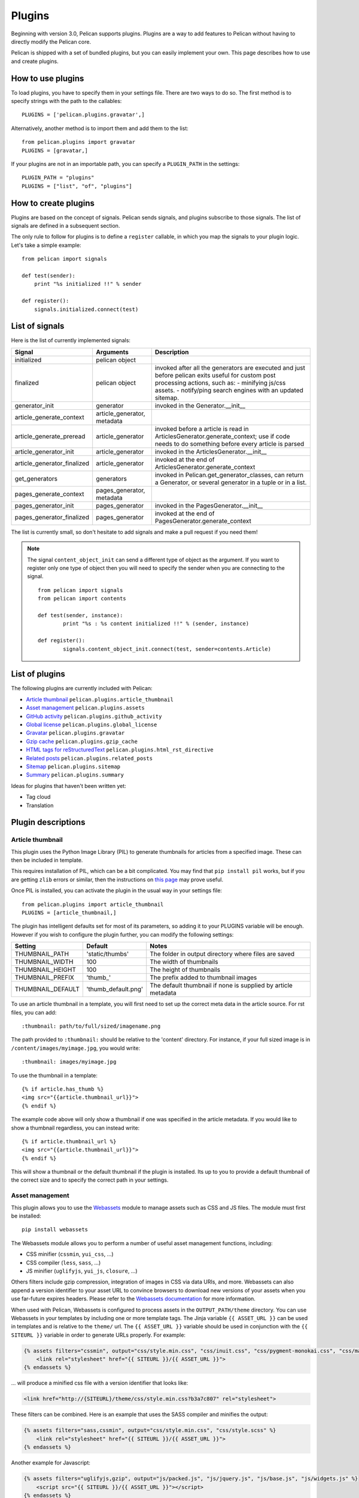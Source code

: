 .. _plugins:

Plugins
#######

Beginning with version 3.0, Pelican supports plugins. Plugins are a way to add
features to Pelican without having to directly modify the Pelican core.

Pelican is shipped with a set of bundled plugins, but you can easily implement
your own. This page describes how to use and create plugins.

How to use plugins
==================

To load plugins, you have to specify them in your settings file. There are two
ways to do so. The first method is to specify strings with the path to the
callables::

    PLUGINS = ['pelican.plugins.gravatar',]

Alternatively, another method is to import them and add them to the list::

    from pelican.plugins import gravatar
    PLUGINS = [gravatar,]

If your plugins are not in an importable path, you can specify a ``PLUGIN_PATH``
in the settings::

    PLUGIN_PATH = "plugins"
    PLUGINS = ["list", "of", "plugins"]

How to create plugins
=====================

Plugins are based on the concept of signals. Pelican sends signals, and plugins
subscribe to those signals. The list of signals are defined in a subsequent
section.

The only rule to follow for plugins is to define a ``register`` callable, in
which you map the signals to your plugin logic. Let's take a simple example::

    from pelican import signals

    def test(sender):
        print "%s initialized !!" % sender

    def register():
        signals.initialized.connect(test)



List of signals
===============

Here is the list of currently implemented signals:

=============================   ============================   ===========================================================================
Signal                          Arguments                       Description
=============================   ============================   ===========================================================================
initialized                     pelican object
finalized                       pelican object                  invoked after all the generators are executed and just before pelican exits
                                                                useful for custom post processing actions, such as:
                                                                - minifying js/css assets.
                                                                - notify/ping search engines with an updated sitemap.
generator_init                  generator                       invoked in the Generator.__init__
article_generate_context        article_generator, metadata
article_generate_preread        article_generator               invoked before a article is read in ArticlesGenerator.generate_context;
                                                                use if code needs to do something before every article is parsed
article_generator_init          article_generator               invoked in the ArticlesGenerator.__init__
article_generator_finalized     article_generator               invoked at the end of ArticlesGenerator.generate_context
get_generators                  generators                      invoked in Pelican.get_generator_classes,
                                                                can return a Generator, or several
                                                                generator in a tuple or in a list.
pages_generate_context          pages_generator, metadata
pages_generator_init            pages_generator                 invoked in the PagesGenerator.__init__
pages_generator_finalized       pages_generator                 invoked at the end of PagesGenerator.generate_context
=============================   ============================   ===========================================================================

The list is currently small, so don't hesitate to add signals and make a pull
request if you need them!

.. note::

   The signal ``content_object_init`` can send a different type of object as
   the argument. If you want to register only one type of object then you will
   need to specify the sender when you are connecting to the signal.

   ::

       from pelican import signals
       from pelican import contents

       def test(sender, instance):
               print "%s : %s content initialized !!" % (sender, instance)

       def register():
               signals.content_object_init.connect(test, sender=contents.Article)



List of plugins
===============

The following plugins are currently included with Pelican:

* `Article thumbnail`_ ``pelican.plugins.article_thumbnail``
* `Asset management`_ ``pelican.plugins.assets``
* `GitHub activity`_ ``pelican.plugins.github_activity``
* `Global license`_ ``pelican.plugins.global_license``
* `Gravatar`_ ``pelican.plugins.gravatar``
* `Gzip cache`_ ``pelican.plugins.gzip_cache``
* `HTML tags for reStructuredText`_ ``pelican.plugins.html_rst_directive``
* `Related posts`_ ``pelican.plugins.related_posts``
* `Sitemap`_ ``pelican.plugins.sitemap``
* `Summary`_ ``pelican.plugins.summary``

Ideas for plugins that haven't been written yet:

* Tag cloud
* Translation

Plugin descriptions
===================

Article thumbnail
-----------------

This plugin uses the Python Image Library (PIL) to generate thumbnails
for articles from a specified image.  These can then be included in template.

This requires installation of PIL, which can be a bit complicated.  You 
may find that ``pip install pil`` works, but if you are getting ``zlib``
errors or similar, then the instructions on 
`this page <http://jj.isgeek.net/2011/09/install-pil-with-jpeg-support-on-ubuntu-oneiric-64bits/>`_
may prove useful.

Once PIL is installed, you can activate the plugin in the usual way in 
your settings file::

    from pelican.plugins import article_thumbnail
    PLUGINS = [article_thumbnail,]

The plugin has intelligent defaults set for most of its parameters, so 
adding it to your PLUGINS variable will be enough.  However if you wish to
configure the plugin further, you can modify the following settings:

================== ========================== =============================================================
Setting               Default                      Notes
================== ========================== =============================================================
THUMBNAIL_PATH        'static/thumbs'              The folder in output directory where files are saved
THUMBNAIL_WIDTH       100                          The width of thumbnails
THUMBNAIL_HEIGHT      100                          The height of thumbnails
THUMBNAIL_PREFIX      'thumb\_'                     The prefix added to thumbnail images
THUMBNAIL_DEFAULT     'thumb_default.png'          The default thumbnail if none is supplied by article metadata
================== ========================== =============================================================

To use an article thumbnail in a template, you will first need to set up 
the correct meta data in the article source.  For rst files, you can add::

    :thumbnail: path/to/full/sized/imagename.png

The path provided to ``:thumbnail:`` should be relative to the 'content' directory. 
For instance, if your full sized image is in ``/content/images/myimage.jpg``, you
would write::

    :thumbnail: images/myimage.jpg

To use the thumbnail in a template::

        {% if article.has_thumb %}
        <img src="{{article.thumbnail_url}}">
        {% endif %}

The example code above will only show a thumbnail if one was specified in the
article metadata.  If you would like to show a thumbnail regardless, you can 
instead write::

        {% if article.thumbnail_url %}
        <img src="{{article.thumbnail_url}}">
        {% endif %}

This will show a thumbnail or the default thumbnail if the plugin is installed.
Its up to you to provide a default thumbnail of the correct size and to specify
the correct path in your settings.

Asset management
----------------

This plugin allows you to use the `Webassets`_ module to manage assets such as
CSS and JS files. The module must first be installed::

    pip install webassets

The Webassets module allows you to perform a number of useful asset management
functions, including:

* CSS minifier (``cssmin``, ``yui_css``, ...)
* CSS compiler (``less``, ``sass``, ...)
* JS minifier (``uglifyjs``, ``yui_js``, ``closure``, ...)

Others filters include gzip compression, integration of images in CSS via data
URIs, and more. Webassets can also append a version identifier to your asset
URL to convince browsers to download new versions of your assets when you use
far-future expires headers. Please refer to the `Webassets documentation`_ for
more information.

When used with Pelican, Webassets is configured to process assets in the
``OUTPUT_PATH/theme`` directory. You can use Webassets in your templates by
including one or more template tags. The Jinja variable ``{{ ASSET_URL }}`` can
be used in templates and is relative to the ``theme/`` url. The
``{{ ASSET_URL }}`` variable should be used in conjunction with the
``{{ SITEURL }}`` variable in order to generate URLs properly. For example:

.. code-block:: jinja

    {% assets filters="cssmin", output="css/style.min.css", "css/inuit.css", "css/pygment-monokai.css", "css/main.css" %}
        <link rel="stylesheet" href="{{ SITEURL }}/{{ ASSET_URL }}">
    {% endassets %}

... will produce a minified css file with a version identifier that looks like:

.. code-block:: html

    <link href="http://{SITEURL}/theme/css/style.min.css?b3a7c807" rel="stylesheet">

These filters can be combined. Here is an example that uses the SASS compiler
and minifies the output:

.. code-block:: jinja

    {% assets filters="sass,cssmin", output="css/style.min.css", "css/style.scss" %}
        <link rel="stylesheet" href="{{ SITEURL }}/{{ ASSET_URL }}">
    {% endassets %}

Another example for Javascript:

.. code-block:: jinja

    {% assets filters="uglifyjs,gzip", output="js/packed.js", "js/jquery.js", "js/base.js", "js/widgets.js" %}
        <script src="{{ SITEURL }}/{{ ASSET_URL }}"></script>
    {% endassets %}

The above will produce a minified and gzipped JS file:

.. code-block:: html

    <script src="http://{SITEURL}/theme/js/packed.js?00703b9d"></script>

Pelican's debug mode is propagated to Webassets to disable asset packaging
and instead work with the uncompressed assets.

Many of Webasset's available compilers have additional configuration options
(i.e. 'Less', 'Sass', 'Stylus', 'Closure_js').  You can pass these options to
Webassets using the ``ASSET_CONFIG`` in your settings file.

The following will handle Google Closure's compilation level and locate
LessCSS's binary:

.. code-block:: python

    ASSET_CONFIG = (('closure_compressor_optimization', 'WHITESPACE_ONLY'),
                    ('less_bin', 'lessc.cmd'), )

.. _Webassets: https://github.com/miracle2k/webassets
.. _Webassets documentation: http://webassets.readthedocs.org/en/latest/builtin_filters.html


GitHub activity
---------------

This plugin makes use of the `feedparser`_ library that you'll need to
install.

Set the ``GITHUB_ACTIVITY_FEED`` parameter to your GitHub activity feed.
For example, to track Pelican project activity, the setting would be::

     GITHUB_ACTIVITY_FEED = 'https://github.com/getpelican.atom'

On the template side, you just have to iterate over the ``github_activity``
variable, as in this example::

     {% if GITHUB_ACTIVITY_FEED %}
        <div class="social">
                <h2>Github Activity</h2>
                <ul>

                {% for entry in github_activity %}
                    <li><b>{{ entry[0] }}</b><br /> {{ entry[1] }}</li>
                {% endfor %}
                </ul>
        </div><!-- /.github_activity -->
     {% endif %}

``github_activity`` is a list of lists. The first element is the title,
and the second element is the raw HTML from GitHub.

.. _feedparser: https://crate.io/packages/feedparser/

Global license
--------------

This plugin allows you to define a ``LICENSE`` setting and adds the contents of that
license variable to the article's context, making that variable available to use
from within your theme's templates.

Gravatar
--------

This plugin assigns the ``author_gravatar`` variable to the Gravatar URL and
makes the variable available within the article's context. You can add
``AUTHOR_EMAIL`` to your settings file to define the default author's email
address. Obviously, that email address must be associated with a Gravatar
account.

Alternatively, you can provide an email address from within article metadata::

    :email:  john.doe@example.com

If the email address is defined via at least one of the two methods above,
the ``author_gravatar`` variable is added to the article's context.

Gzip cache
----------

Certain web servers (e.g., Nginx) can use a static cache of gzip-compressed
files to prevent the server from compressing files during an HTTP call. Since
compression occurs at another time, these compressed files can be compressed
at a higher compression level for increased optimization.

The ``gzip_cache`` plugin compresses all common text type files into a ``.gz``
file within the same directory as the original file.

HTML tags for reStructuredText
------------------------------

This plugin allows you to use HTML tags from within reST documents. Following
is a usage example, which is in this case a contact form::

    .. html::

        <form method="GET" action="mailto:some email">
          <p>
            <input type="text" placeholder="Subject" name="subject">
            <br />
            <textarea name="body" placeholder="Message">
            </textarea>
            <br />
            <input type="reset"><input type="submit">
          </p>
        </form>

Related posts
-------------

This plugin adds the ``related_posts`` variable to the article's context.
To enable, add the following to your settings file::

    from pelican.plugins import related_posts
    PLUGINS = [related_posts]

You can then use the ``article.related_posts`` variable in your templates.
For example::

    {% if article.related_posts %}
        <ul>
        {% for related_post in article.related_posts %}
            <li><a href="{{ SITEURL }}/{{ related_post.url }}">{{ related_post.title }}</a></li>
        {% endfor %}
        </ul>
    {% endif %}

Sitemap
-------

The sitemap plugin generates plain-text or XML sitemaps. You can use the
``SITEMAP`` variable in your settings file to configure the behavior of the
plugin.

The ``SITEMAP`` variable must be a Python dictionary and can contain three keys:

- ``format``, which sets the output format of the plugin (``xml`` or ``txt``)

- ``priorities``, which is a dictionary with three keys:

  - ``articles``, the priority for the URLs of the articles and their
    translations

  - ``pages``, the priority for the URLs of the static pages

  - ``indexes``, the priority for the URLs of the index pages, such as tags,
     author pages, categories indexes, archives, etc...

  All the values of this dictionary must be decimal numbers between ``0`` and ``1``.

- ``changefreqs``, which is a dictionary with three items:

  - ``articles``, the update frequency of the articles

  - ``pages``, the update frequency of the pages

  - ``indexes``, the update frequency of the index pages

  Valid frequency values are ``always``, ``hourly``, ``daily``, ``weekly``, ``monthly``,
  ``yearly`` and ``never``.

If a key is missing or a value is incorrect, it will be replaced with the
default value.

The sitemap is saved in ``<output_path>/sitemap.<format>``.

.. note::
   ``priorities`` and ``changefreqs`` are information for search engines.
   They are only used in the XML sitemaps.
   For more information: <http://www.sitemaps.org/protocol.html#xmlTagDefinitions>

**Example**

Here is an example configuration (it's also the default settings):

.. code-block:: python

    PLUGINS=['pelican.plugins.sitemap',]

    SITEMAP = {
        'format': 'xml',
        'priorities': {
            'articles': 0.5,
            'indexes': 0.5,
            'pages': 0.5
        },
        'changefreqs': {
            'articles': 'monthly',
            'indexes': 'daily',
            'pages': 'monthly'
        }
    }

.. _plugin-summary:

Summary
-------------

This plugin allows easy, variable length summaries directly embedded into the 
body of your articles. It introduces two new settings: ``SUMMARY_BEGIN_MARKER``
and ``SUMMARY_END_MARKER``: strings which can be placed directly into an article
to mark the beginning and end of a summary. When found, the standard 
``SUMMARY_MAX_LENGTH`` setting will be ignored. The markers themselves will also
be removed from your articles before they are published. The default values
are ``<!-- PELICAN_BEGIN_SUMMARY -->`` and ``<!-- PELICAN_END_SUMMARY -->``.
For example::

    Title: My super title
    Date: 2010-12-03 10:20
    Tags: thats, awesome
    Category: yeah
    Slug: my-super-post
    Author: Alexis Metaireau
    
    This is the content of my super blog post.
    <!-- PELICAN_END_SUMMARY -->
    and this content occurs after the summary.

Here, the summary is taken to be the first line of the post. Because no
beginning marker was found, it starts at the top of the body. It is possible
to leave out the end marker instead, in which case the summary will start at the
beginning marker and continue to the end of the body.

